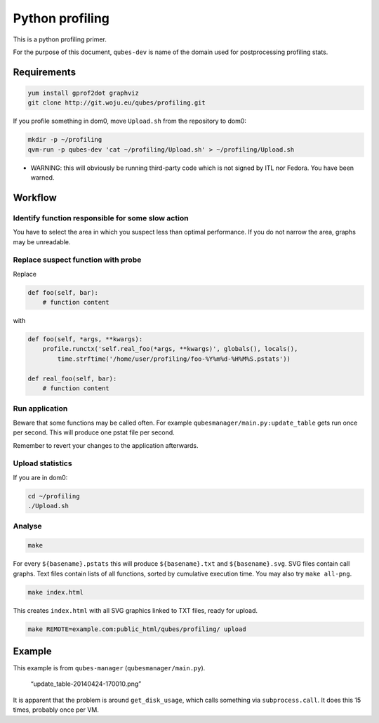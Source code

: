 ================
Python profiling
================


This is a python profiling primer.

For the purpose of this document, ``qubes-dev`` is name of the domain
used for postprocessing profiling stats.

Requirements
------------


.. code:: bash

      yum install gprof2dot graphviz
      git clone http://git.woju.eu/qubes/profiling.git



If you profile something in dom0, move ``Upload.sh`` from the repository
to dom0:

.. code:: bash

      mkdir -p ~/profiling
      qvm-run -p qubes-dev 'cat ~/profiling/Upload.sh' > ~/profiling/Upload.sh



- WARNING: this will obviously be running third-party code which is not
  signed by ITL nor Fedora. You have been warned.



Workflow
--------


Identify function responsible for some slow action
^^^^^^^^^^^^^^^^^^^^^^^^^^^^^^^^^^^^^^^^^^^^^^^^^^


You have to select the area in which you suspect less than optimal
performance. If you do not narrow the area, graphs may be unreadable.

Replace suspect function with probe
^^^^^^^^^^^^^^^^^^^^^^^^^^^^^^^^^^^


Replace

.. code:: python

      def foo(self, bar):
          # function content


with

.. code:: python

      def foo(self, *args, **kwargs):
          profile.runctx('self.real_foo(*args, **kwargs)', globals(), locals(),
              time.strftime('/home/user/profiling/foo-%Y%m%d-%H%M%S.pstats'))
      
      def real_foo(self, bar):
          # function content


Run application
^^^^^^^^^^^^^^^


Beware that some functions may be called often. For example
``qubesmanager/main.py:update_table`` gets run once per second. This
will produce one pstat file per second.

Remember to revert your changes to the application afterwards.

Upload statistics
^^^^^^^^^^^^^^^^^


If you are in dom0:

.. code:: bash

      cd ~/profiling
      ./Upload.sh



Analyse
^^^^^^^


.. code:: bash

      make



For every ``${basename}.pstats`` this will produce ``${basename}.txt``
and ``${basename}.svg``. SVG files contain call graphs. Text files
contain lists of all functions, sorted by cumulative execution time. You
may also try ``make all-png``.

.. code:: bash

      make index.html



This creates ``index.html`` with all SVG graphics linked to TXT files,
ready for upload.

.. code:: bash

      make REMOTE=example.com:public_html/qubes/profiling/ upload



Example
-------


This example is from ``qubes-manager`` (``qubesmanager/main.py``).

.. figure:: //attachment/doc/update_table-20140424-170010.png
   :alt: “update_table-20140424-170010.png”

   “update_table-20140424-170010.png”

It is apparent that the problem is around ``get_disk_usage``, which
calls something via ``subprocess.call``. It does this 15 times, probably
once per VM.
